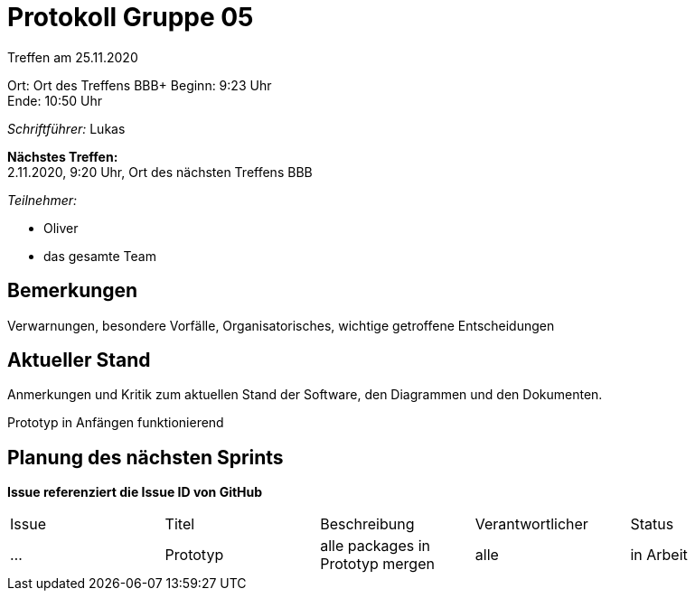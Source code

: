 = Protokoll Gruppe 05

Treffen am 25.11.2020

Ort:      Ort des Treffens BBB+
Beginn:   9:23 Uhr +
Ende:     10:50 Uhr

__Schriftführer:__ Lukas

*Nächstes Treffen:* +
2.11.2020, 9:20 Uhr, Ort des nächsten Treffens BBB

__Teilnehmer:__
//Tabellarisch oder Aufzählung, Kennzeichnung von Teilnehmern mit besonderer Rolle (z.B. Kunde)

- Oliver
- das gesamte Team

== Bemerkungen
Verwarnungen, besondere Vorfälle, Organisatorisches, wichtige getroffene Entscheidungen

== Aktueller Stand
Anmerkungen und Kritik zum aktuellen Stand der Software, den Diagrammen und den
Dokumenten.

Prototyp in Anfängen funktionierend

== Planung des nächsten Sprints
*Issue referenziert die Issue ID von GitHub*

[option="headers"]
|===
|Issue |Titel |Beschreibung |Verantwortlicher |Status
|…     |Prototyp    |alle packages in Prototyp mergen          |alle                |in Arbeit
|===
